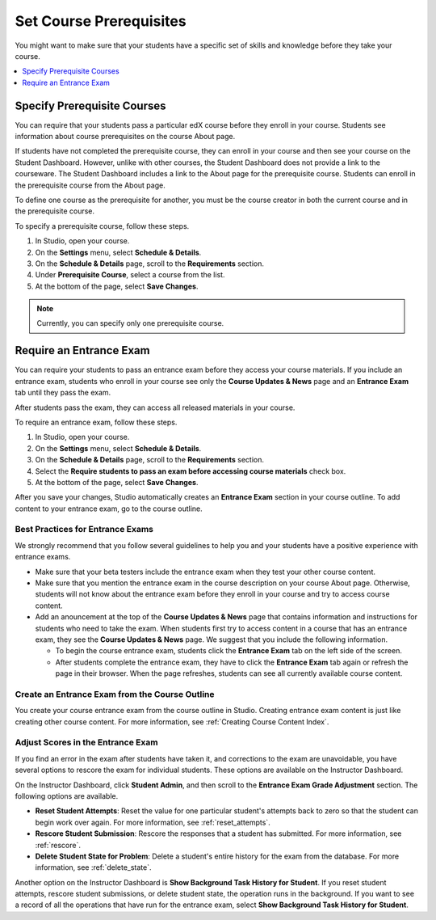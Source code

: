 .. _Set Course Prerequisites:

#########################
Set Course Prerequisites
#########################

You might want to make sure that your students have a specific set of skills
and knowledge before they take your course.

.. contents::
 :local:
 :depth: 1


.. _Specify Prerequisite Courses:

****************************
Specify Prerequisite Courses
****************************

You can require that your students pass a particular edX course before they
enroll in your course. Students see information about course prerequisites on
the course About page.

.. image:: ../../../shared/images/PrereqAboutPage.png
  :width: 500
  :alt: A course About page with prerequisite course information circled.

If students have not completed the prerequisite course, they can enroll in your
course and then see your course on the Student Dashboard. However, unlike with
other courses, the Student Dashboard does not provide a link to the courseware.
The Student Dashboard includes a link to the About page for the prerequisite
course. Students can enroll in the prerequisite course from the About page.

.. image:: ../../../shared/images/Prereq_StudentDashboard.png
  :width: 500
  :alt: The Student Dashboard with an available course and a course that is
      unavailable because it has a prerequisite.

To define one course as the prerequisite for another, you must be the course
creator in both the current course and in the prerequisite course.

To specify a prerequisite course, follow these steps.

#. In Studio, open your course.
#. On the **Settings** menu, select **Schedule & Details**.
#. On the **Schedule & Details** page, scroll to the **Requirements** section.
#. Under **Prerequisite Course**, select a course from the list.
#. At the bottom of the page, select **Save Changes**.

.. note:: Currently, you can specify only one prerequisite course.


.. _Require an Entrance Exam:

****************************
Require an Entrance Exam
****************************

You can require your students to pass an entrance exam before they access your
course materials. If you include an entrance exam, students who enroll in your
course see only the **Course Updates & News** page and an **Entrance Exam** tab
until they pass the exam.

.. image:: ../../../shared/images/EntEx_LandingPage.png
  :width: 500
  :alt: The Course Updates & News page with the Entrance Exam tab circled on
   the left.


After students pass the exam, they can access all released materials in your
course.

To require an entrance exam, follow these steps.

#. In Studio, open your course.
#. On the **Settings** menu, select **Schedule & Details**.
#. On the **Schedule & Details** page, scroll to the **Requirements** section.
#. Select the **Require students to pass an exam before accessing course
   materials** check box.
#. At the bottom of the page, select **Save Changes**.

After you save your changes, Studio automatically creates an **Entrance Exam**
section in your course outline. To add content to your entrance exam, go to the
course outline.

==================================
Best Practices for Entrance Exams
==================================

We strongly recommend that you follow several guidelines to help you and your
students have a positive experience with entrance exams.

* Make sure that your beta testers include the entrance exam when they test
  your other course content.

* Make sure that you mention the entrance exam in the course description on
  your course About page. Otherwise, students will not know about the entrance
  exam before they enroll in your course and try to access course content.

* Add an anouncement at the top of the **Course Updates & News** page that
  contains information and instructions for students who need to take the exam.
  When students first try to access content in a course that has an entrance
  exam, they see the **Course Updates & News** page. We suggest that you
  include the following information.

  * To begin the course entrance exam, students click the **Entrance Exam** tab
    on the left side of the screen.

  * After students complete the entrance exam, they have to click the
    **Entrance Exam** tab again or refresh the page in their browser. When the
    page refreshes, students can see all currently available course content.

================================================
Create an Entrance Exam from the Course Outline
================================================

You create your course entrance exam from the course outline in Studio.
Creating entrance exam content is just like creating other course content. For
more information, see :ref:`Creating Course Content Index`.

==================================
Adjust Scores in the Entrance Exam
==================================

If you find an error in the exam after students have taken it, and corrections
to the exam are unavoidable, you have several options to rescore the exam for
individual students. These options are available on the Instructor Dashboard.

On the Instructor Dashboard, click **Student Admin**, and then scroll to the
**Entrance Exam Grade Adjustment** section. The following options are
available.

* **Reset Student Attempts**: Reset the value for one particular student's
  attempts back to zero so that the student can begin work over again. For more
  information, see :ref:`reset_attempts`.

* **Rescore Student Submission**: Rescore the responses that a student has
  submitted. For more information, see :ref:`rescore`.

* **Delete Student State for Problem**: Delete a student's entire history for
  the exam from the database. For more information, see :ref:`delete_state`.

Another option on the Instructor Dashboard is **Show Background Task History
for Student**. If you reset student attempts, rescore student submissions, or
delete student state, the operation runs in the background. If you want to see
a record of all the operations that have run for the entrance exam, select
**Show Background Task History for Student**.

